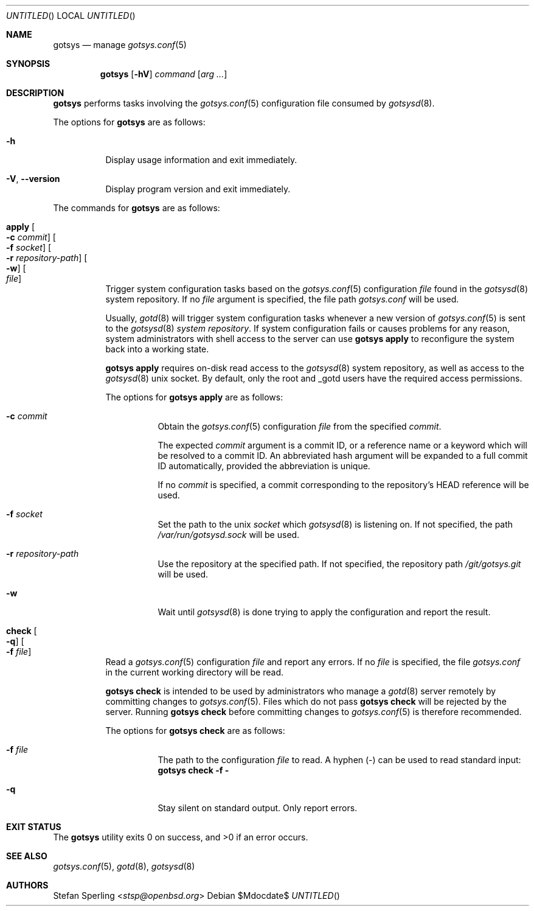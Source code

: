 .\"
.\" Copyright (c) 2025 Stefan Sperling
.\"
.\" Permission to use, copy, modify, and distribute this software for any
.\" purpose with or without fee is hereby granted, provided that the above
.\" copyright notice and this permission notice appear in all copies.
.\"
.\" THE SOFTWARE IS PROVIDED "AS IS" AND THE AUTHOR DISCLAIMS ALL WARRANTIES
.\" WITH REGARD TO THIS SOFTWARE INCLUDING ALL IMPLIED WARRANTIES OF
.\" MERCHANTABILITY AND FITNESS. IN NO EVENT SHALL THE AUTHOR BE LIABLE FOR
.\" ANY SPECIAL, DIRECT, INDIRECT, OR CONSEQUENTIAL DAMAGES OR ANY DAMAGES
.\" WHATSOEVER RESULTING FROM LOSS OF USE, DATA OR PROFITS, WHETHER IN AN
.\" ACTION OF CONTRACT, NEGLIGENCE OR OTHER TORTIOUS ACTION, ARISING OUT OF
.\" OR IN CONNECTION WITH THE USE OR PERFORMANCE OF THIS SOFTWARE.
.\"
.Dd $Mdocdate$
.Dt GOTSYS 1
.Dd $Mdocdate$
.Os
.Sh NAME
.Nm gotsys
.Nd manage
.Xr gotsys.conf 5
.Sh SYNOPSIS
.Nm
.Op Fl hV
.Ar command
.Op Ar arg ...
.Sh DESCRIPTION
.Nm
performs tasks involving the
.Xr gotsys.conf 5
configuration file consumed by
.Xr gotsysd 8 .
.Pp
The options for
.Nm
are as follows:
.Bl -tag -width Ds
.It Fl h
Display usage information and exit immediately.
.It Fl V , -version
Display program version and exit immediately.
.El
.Pp
The commands for
.Nm
are as follows:
.Bl -tag -width Ds
.It Cm apply Oo Fl c Ar commit Oc Oo Fl f Ar socket Oc Oo Fl r Ar repository-path Oc  Oo Fl w Oc Oo Ar file Oc
Trigger system configuration tasks based on the
.Xr gotsys.conf 5
configuration
.Ar file
found in the
.Xr gotsysd 8
system repository.
If no
.Ar file
argument is specified, the file path
.Pa gotsys.conf
will be used.
.Pp
Usually,
.Xr gotd 8
will trigger system configuration tasks whenever a new version of
.Xr  gotsys.conf 5
is sent to the
.Xr gotsysd 8
.Em system repository .
If system configuration fails or causes problems for any reason, system administrators
with shell access to the server can use
.Ic gotsys apply
to reconfigure the system back into a working state.
.Pp
.Ic gotsys apply
requires on-disk read access to the
.Xr gotsysd 8
system repository, as well as access to the
.Xr gotsysd 8
unix socket.
By default, only the root and _gotd users have the required
access permissions.
.Pp
The options for
.Cm gotsys apply
are as follows:
.Bl -tag -width Ds
.It Fl c Ar commit
Obtain the
.Xr gotsys.conf 5
configuration
.Ar file
from the specified
.Ar commit .
.Pp
The expected
.Ar commit
argument is a commit ID, or a reference name or a keyword
which will be resolved to a commit ID.
An abbreviated hash argument will be expanded to a full commit ID
automatically, provided the abbreviation is unique.
.Pp
If no
.Ar commit
is specified, a commit corresponding to the repository's HEAD reference
will be used.
.It Fl f Ar socket
Set the path to the unix
.Ar socket
which
.Xr gotsysd 8
is listening on.
If not specified, the path
.Pa /var/run/gotsysd.sock
will be used.
.It Fl r Ar repository-path
Use the repository at the specified path.
If not specified, the repository path
.Pa /git/gotsys.git
will be used.
.It Fl w
Wait until
.Xr gotsysd 8
is done trying to apply the configuration and report the result.
.El
.It Cm check Oo Fl q Oc Oo Fl f Ar file Oc 
Read a
.Xr gotsys.conf 5
configuration
.Ar file
and report any errors.
If no
.Ar file
is specified, the file
.Pa gotsys.conf
in the current working directory will be read.
.Pp
.Ic gotsys check
is intended to be used by administrators who manage a
.Xr gotd 8
server remotely by committing changes to
.Xr gotsys.conf 5 .
.Ppd
Files which do not pass
.Ic gotsys check
will be rejected by the server.
Running
.Ic gotsys check
before committing changes to
.Xr gotsys.conf 5
is therefore recommended.
.Pp
The options for
.Cm gotsys check
are as follows:
.Bl -tag -width Ds
.It Fl f Ar file
The path to the configuration
.Ar file
to read.
A hyphen
.Pq -
can be used to read standard input:
.Cm gotsys check -f -
.It Fl q
Stay silent on standard output.
Only report errors.
.El
.El
.Sh EXIT STATUS
.Ex -std gotsys
.Sh SEE ALSO
.Xr gotsys.conf 5 ,
.Xr gotd 8 ,
.Xr gotsysd 8
.Sh AUTHORS
.An Stefan Sperling Aq Mt stsp@openbsd.org
